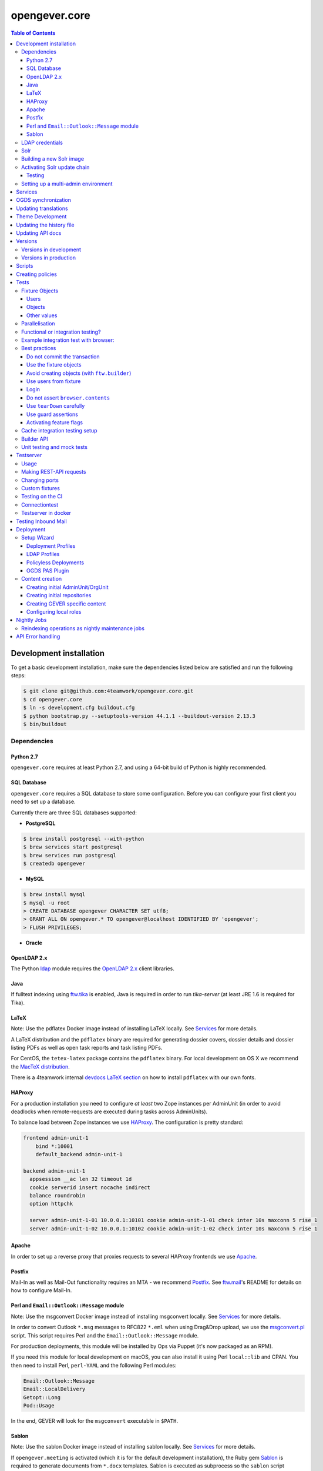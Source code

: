 opengever.core
==============

.. contents:: Table of Contents

Development installation
------------------------

To get a basic development installation, make sure the dependencies listed
below are satisfied and run the following steps:

.. code::

    $ git clone git@github.com:4teamwork/opengever.core.git
    $ cd opengever.core
    $ ln -s development.cfg buildout.cfg
    $ python bootstrap.py --setuptools-version 44.1.1 --buildout-version 2.13.3
    $ bin/buildout

Dependencies
~~~~~~~~~~~~

Python 2.7
^^^^^^^^^^

``opengever.core`` requires at least Python 2.7, and using a 64-bit build of
Python is highly recommended.

SQL Database
^^^^^^^^^^^^

``opengever.core`` requires a SQL database to store some configuration.
Before you can configure your first client you need to set up a database.

Currently there are three SQL databases supported:

- **PostgreSQL**

.. code::

    $ brew install postgresql --with-python
    $ brew services start postgresql
    $ brew services run postgresql
    $ createdb opengever

- **MySQL**

.. code::

    $ brew install mysql
    $ mysql -u root
    > CREATE DATABASE opengever CHARACTER SET utf8;
    > GRANT ALL ON opengever.* TO opengever@localhost IDENTIFIED BY 'opengever';
    > FLUSH PRIVILEGES;

- **Oracle**

OpenLDAP 2.x
^^^^^^^^^^^^

The Python `ldap <http://www.python-ldap.org/>`_ module requires the
`OpenLDAP 2.x <http://www.openldap.org/>`_ client libraries.

Java
^^^^

If fulltext indexing using `ftw.tika <https://github.com/4teamwork/ftw.tika>`_
is enabled, Java is required in order to run `tika-server` (at least JRE 1.6
is required for Tika).

LaTeX
^^^^^

Note: Use the pdflatex Docker image instead of installing LaTeX locally. See
`Services`_ for more details.

A LaTeX distribution and the ``pdflatex`` binary are required for generating
dossier covers, dossier details and dossier listing PDFs as well as open task
reports and task listing PDFs.

For CentOS, the ``tetex-latex`` package contains the ``pdflatex`` binary. For
local development on OS X we recommend the `MacTeX distribution <http://www.tug.org/mactex/>`_.

There is a 4teamwork internal `devdocs LaTeX section <https://devdocs.4teamwork.ch/latex/>`_
on how to install ``pdflatex`` with our own fonts.

HAProxy
^^^^^^^

For a production installation you need to configure *at least* two Zope
instances per AdminUnit (in order to avoid deadlocks when remote-requests are
executed during tasks across AdminUnits).

To balance load between Zope instances we use `HAProxy <http://www.haproxy.org/>`_.
The configuration is pretty standard:

.. code::

    frontend admin-unit-1
        bind *:10001
        default_backend admin-unit-1

    backend admin-unit-1
      appsession __ac len 32 timeout 1d
      cookie serverid insert nocache indirect
      balance roundrobin
      option httpchk

      server admin-unit-1-01 10.0.0.1:10101 cookie admin-unit-1-01 check inter 10s maxconn 5 rise 1
      server admin-unit-1-02 10.0.0.1:10102 cookie admin-unit-1-02 check inter 10s maxconn 5 rise 1

Apache
^^^^^^

In order to set up a reverse proxy that proxies requests to several HAProxy
frontends we use `Apache <http://httpd.apache.org/>`_.

Postfix
^^^^^^^

Mail-In as well as Mail-Out functionality requires an MTA - we recommend
`Postfix <http://www.postfix.org/>`_. See `ftw.mail <https://github.com/4teamwork/ftw.mail/>`_'s
README for details on how to configure Mail-In.

Perl and ``Email::Outlook::Message`` module
^^^^^^^^^^^^^^^^^^^^^^^^^^^^^^^^^^^^^^^^^^^

Note: Use the msgconvert Docker image instead of installing msgconvert locally.
See `Services`_ for more details.

In order to convert Outlook ``*.msg`` messages to RFC822 ``*.eml`` when using
Drag&Drop upload, we use the `msgconvert.pl <http://www.matijs.net/software/msgconv/>`_
script. This script requires Perl and the ``Email::Outlook::Message`` module.

For production deployments, this module will be installed by Ops via Puppet
(it's now packaged as an RPM).

If you need this module for local development on macOS, you can also install
it using Perl ``local::lib`` and CPAN. You then need to install Perl,
``perl-YAML`` and the following Perl modules:

.. code::

    Email::Outlook::Message
    Email::LocalDelivery
    Getopt::Long
    Pod::Usage

In the end, GEVER will look for the ``msgconvert`` executable in ``$PATH``.


Sablon
^^^^^^

Note: Use the sablon Docker image instead of installing sablon locally. See
`Services`_ for more details.

If ``opengever.meeting`` is activated (which it is for the default development
installation), the Ruby gem Sablon_ is
required to generate documents from ``*.docx`` templates. Sablon is executed
as subprocess so the ``sablon`` script provided by the sablon gem must be
accessible as the user that is running gever instances.

In order for buildout to be able to install the `Sablon` gem, you need to
have `bundler` installed. For local development on Mac OS X it is recommended
to set up your Ruby using `rbenv <https://github.com/sstephenson/rbenv>`_
and the `ruby-build <https://github.com/sstephenson/ruby-build>`_ plugin:

.. code::

    git clone https://github.com/sstephenson/rbenv.git ~/.rbenv
    git clone https://github.com/sstephenson/ruby-build.git ~/.rbenv/plugins/ruby-build
    echo 'export PATH="$HOME/.rbenv/bin:$PATH"' >> ~/.bash_profile
    echo 'eval "$(rbenv init -)"' >> ~/.bash_profile
    source ~/.bash_profile
    rbenv install 2.4.5
    gem install bundler

The installation of the ``Sablon`` gem can then be performed by buildout (by
extending from `ruby-gems.cfg <https://raw.githubusercontent.com/4teamwork/gever-buildouts/master/ruby-gems.cfg>`_).


LDAP credentials
~~~~~~~~~~~~~~~~

LDAP and AD plugins get configured as usual, using an ``ldap_plugin.xml`` file
in the profile of the respective policy package - with one exception:

Credentials for the LDAP service (bind DN and bind password) will **NEVER** be
checked in in the ``ldap_plugin.xml``, but instead will be stored machine-wide
in a file ``~/.opengever/ldap/{hostname}.json`` where ``{hostname}`` refers to
the hostname of the LDAP server.

When an OpenGever client then is created using ``opengever.setup``, the
credentials are read from that file and configured for the LDAPUserFolder as
well as the active LDAP connection.

So, for a local development installation, create the following file:

.. code::

    ~/.opengever/ldap/ldap.4teamwork.ch.json

with these contents:

.. code::

    {
      "ldap":{
        "user":"<bind_dn>",
        "password":"<bind_pw>"
      }
    }


``<bind_dn>`` and ``<bind_pw>`` refer to the username and password for the
respective user in our development LDAP tree.


Solr
~~~~

Solr is provided as a Docker image and started with other services using `docker-compose`.

Building a new Solr image
~~~~~~~~~~~~~~~~~~~~~~~~~

For Solr we need to build multi-platform images, which we do using `buildx`. First time you will need to
create a builder:

.. code::

    docker buildx create --name mybuilder --bootstrap --use

After that you can create a new image using

.. code::

    docker buildx build --platform linux/amd64,linux/arm64 -f ./docker/solr/Dockerfile -t 4teamwork/ogsolr:latest --push .

We also want to give that version another tag than latest. For this you can use `regctl` (binary can be downloaded from github, see https://github.com/regclient/regclient/blob/main/docs/regctl.md)

.. code::

    regctl image copy 4teamwork/ogsolr:latest 4teamwork/ogsolr:8.11-2


Activating Solr update chain
~~~~~~~~~~~~~~~~~~~~~~~~~~~~

The custom Solr update chain allows to propagate document updates to another Solr. This can be enabled for specific portal types.
A StatelessScriptUpdateProcessor with the name ``sync.chain`` provides a script that is using a JavaScript Script to sync the documents.

To activate the ``sync.chain``, create a `configoverlay.json` file in the `conf` directory of the Solr core or if you are using Buildout provide an overlayconfig using the ``overlayconfig`` option in the ``ftw.recipe.solr``.
See https://github.com/4teamwork/ftw.recipe.solr#supported-options for more information.

In order for the StatelessScriptUpdateProcessor to work, add the following overlayconfig under the solr section in the buildout.cfg.

.. code::

    configoverlay =
        {
            "initParams": {
                "/update/**,/query,/select,/spell": {
                    "name":"/update/**,/query,/select,/spell",
                    "path":"/update/**,/query,/select,/spell",
                    "defaults": {
                        "update.chain":"sync.chain",
                        "df":"SearchableText"
                    }
                }
            }
        }

When the ``sync.chain`` UpdateRequestProcessorChain is activated, the ``remoteCoreURL`` and ``portalTypes`` option has to be set in the ``buildout.cfg``. The ``portalTypes`` options is a comma separated list of portal_types to sync.
This is done by using the ``jvm-opts`` option:

.. code::

    [solr]
        jvm-opts = -Xms512m -Xmx512m -Xss256k -DremoteCoreURL=http://localhost:8984/solr/ris -DportalTypes=opengever.document.document,opengever.dossier.businesscasedossier

Note the other options next to ``-DremoteCoreURL``. These are options from https://github.com/4teamwork/ftw.recipe.solr#supported-options.
All the defaults from the ``jvm-opts`` section have to be set here again to not override the defaults.

Testing
^^^^^^^

Because automated testing is hard, the tests have to be done manually. This section documents the steps required to do the test setup involving two Solr instances. The manual test will determine whether the relevant documents are propagated to a remote Solr.

1. Install the RIS Solr from https://github.com/4teamwork/ris-solr#lokale-entwicklung
2. Change the RIS Solr port to ``8984`` in the buildout.cfg:

.. code::

    [solr]
    port = 8984


3. Configure the GEVER Solr as documented under `Activating Solr update chain`_
4. Start GEVER, GEVER Solr and RIS Solr
5. Go to http://localhost:8984/ and select the ``ris`` Solr core
6. Make a query with ``q=*:*`` and no active filters
7. As a result there should be no search results
8. Go to http://localhost:8080/fd/ordnungssystem/fuehrung/kommunikation/allgemeines/dossier-1 and change the dossiertitle from ``Jahresdossier 2015`` to ``Jahresdossier 2017``
9. Go back to the RIS Solr and make a query with ``q=Title:Jahresdossier 2017`` and no active filters
10. As a result the dossier with the title ``Jahresdossier 2017`` should appear
11. Go to http://localhost:8080/fd/ordnungssystem/fuehrung/kommunikation/allgemeines/dossier-1/document-1 and change the documenttitle from ``Jahresdokument`` to ``Jahresdokument RIS``
12. Go back to the RIS Solr and make a query with ``q=Title:Jahresdokument RIS`` and no active filters
13. As a result the document with the title ``Jahresdokument RIS`` should appear
14. Go to http://localhost:8080/fd/ordnungssystem/fuehrung/gemeinderecht/dossier-16/task-1 and change the tasktitle from ``Testaufgabe`` to ``Testaufgabe RIS``
15. Go back to the RIS Solr and make a query with ``q=Title:Testaufgabe RIS`` and no active filters
16. As a result there should be no search results
17. Go to http://localhost:8080/fd/ordnungssystem/fuehrung/kommunikation/allgemeines and create a new dossier with the title ``Testdossier RIS`` and select ``david.erni`` as responsible
18. Go back to the RIS Solr and make a query with ``q=Title:Testdossier RIS`` and no active filters
19. As a result the dossier with the title ``Testdossier RIS`` should appear

Setting up a multi-admin environment
~~~~~~~~~~~~~~~~~~~~~~~~~~~~~~~~~~~~

If you need a multi-admin environment, make sure the basic development dependencies above are satisfied and run the following steps:

Pleace note that the default database-name for multi-admin environment is ``opengever-multi-admin``

.. code::

    $ git clone git@github.com:4teamwork/opengever.core.git
    $ cd opengever.core
    $ ln -s development-multi-admin.cfg buildout.cfg
    $ python bootstrap.py
    $ bin/buildout
    $ bin/start_all

Go to ``http://localhost:8080/manage_main`` and click on ``Install OneGov GEVER``,

For the first admin-unit choose the following settings:

+----------------------------------+------------------------------------------+
| Property                         | Value                                    |
+==================================+==========================================+
| Deployment profile               | Choose the **Finanzdirektion (FD) (DEV)**|
+----------------------------------+------------------------------------------+
| LDAP configuration profile       | OneGovGEVER-Demo LDAP                    |
+----------------------------------+------------------------------------------+
| Import users from LDAP into OGDS | **True**                                 |
+----------------------------------+------------------------------------------+
| Development mode                 | False                                    |
+----------------------------------+------------------------------------------+
| Purge SQL                        | **True**                                 |
+----------------------------------+------------------------------------------+

For the second admin-unit choose the following settings:

+----------------------------------+--------------------------------------+
| Property                         | Value                                |
+==================================+======================================+
| Deployment profile               | Choose the **Ratskanzlei (RK) (DEV)**|
+----------------------------------+--------------------------------------+
| LDAP configuration profile       | OneGovGEVER-Demo LDAP                |
+----------------------------------+--------------------------------------+
| Import users from LDAP into OGDS | **False**                            |
+----------------------------------+--------------------------------------+
| Development mode                 | False                                |
+----------------------------------+--------------------------------------+
| Purge SQL                        | **False**                            |
+----------------------------------+--------------------------------------+

After installing both admin-units, you have to set a shared session-secret to share login-sessions between admin-units. To do this, do the following steps for both admin-units:

- Goto: ``{admin-unit}/acl_users/session/manage_secret``
- Set a ``Shared secret``

Then make sure you can login without cas re-enabling ldap as authentication plugin:

- Go to ``{admin-unit}/acl_users/ldap/manage_activateInterfacesForm``
- Make sure ``Authentication`` is enabled

It is also wise to change the CAS server URL. If you want to be able to use the gever-ui, you should set it to empty string, otherwise the frontend will try to login with CAS:

- Go to ``{admin-unit}/acl_users/cas_auth/manage_config``
- Set ``CAS Server URL`` to empty string

Lastly you have to change the admin-unit urls in the database to localhost.

- Table: ``admin_units``
- Properties: ``site_url`` and ``public_url``

PostgreSQL-Example:

.. code:: postgresql

    UPDATE admin_units SET site_url = replace("site_url", 'https://dev.onegovgever.ch', 'http://localhost:8080'), public_url = replace("public_url", 'https://dev.onegovgever.ch', 'http://localhost:8080');


Services
--------

In preparation for dockerizing ``opengever.core``, parts of the application are
extracted into dockerized services.

Currently the following services are available as Docker images and are used
for local development by default:

- `msgconvert <https://github.com/4teamwork/msgconvert>`_
- `pdflatex <https://github.com/4teamwork/pdflatex>`_
- Sablon_
- `Solr <https://github.com/4teamwork/opengever.core/blob/master/docker/solr/Dockerfile>`_

To run these services, Docker is required.
See `Get Docker <https://docs.docker.com/get-docker/>`_ for how to install
Docker on your local machine.

A `Docker Compose <https://docs.docker.com/compose/>`_ file is provided in this
repo to easily run the services.

To start the services simply run:

.. code::

  docker-compose up -d


``opengever.core`` will use the services if the service URL is configured
through environment variables. The ``development.cfg`` buildout configuration
defines these variables by default:

.. code::

  MSGCONVERT_URL=http://localhost:8090/
  SABLON_URL=http://localhost:8091/
  PDFLATEX_URL=http://localhost:8092/

To disable the use of a service, simply remove the according environment
variable or set it to an empty value.


OGDS synchronization
--------------------

For quick lookups for user information and metadata (that isn't relevant for
security), we keep a mirrored list of users, groups, and group memberships in
SQL tables in the OGDS.

Among other things, this list of users is used to determine what users are
valid assignees for various objects: If a user was removed from the LDAP, he
is still supposed to be a valid assignee for existing objects, but should not
be suggested for selection for newly created objects.

Therefore users that are already contained in the SQL tables but have
disappeared from LDAP are not removed from SQL, but instead flagged as
``inactive`` upon synchroniszation.

There's several different ways to perform the OGDS synchronization:

- It can be triggered manually from the ``@@ogds-controlpanel`` (or by directly
  visiting the ``@@sync_users`` or ``@@sync_groups`` views)
- It will automatically be done when setting up a new AdminUnit
- It can be done from the shell by running the ``bin/instance sync_ogds``
  zopectl command (the respective instance must not be running)
- For deployments, a cron job that calls ``bin/instance0 sync_ogds`` should be
  created that syncs OGDS as needed

Since the OGDS is shared between AdminUnits in the same cluster, the
synchronization will only have to be performed on one Zope instance per
cluster.


Updating translations
---------------------

Updating translations can be done with the ``bin/i18n-build`` script.
It will scan the entire ``opengever.core`` package for translation files that
need updating, rebuild the respective ``.pot`` files and sync the ``.po`` files.

Usually you work on a specific package and you want to only rebuild this package:

.. code::

    bin/i18n-build opengever.dossier

For building all packages, use the ``--all`` option:

.. code::

    bin/i18n-build --all


Theme Development
-----------------

You will need the ``sass`` command for compiling ``SCSS`` to ``CSS``. Start the
``bin/sass-watcher`` script and it will pick up changes base on filesystem
events and compile the style files automatically for you.

There is a ``Gemfile`` to help make ``SASS`` versions consistent across
development environments. Please refer to http://bundler.io/ for more details.


Updating the history file
-------------------------

The history file is generated automatically from files in the ``changes``
directory using towncrier when making a release with ``zest.releaser``.
For this you must have installed the ``zestreleaser.towncrier`` plugin.

To preview the generated history file you can run:

.. code::

    towncrier build --draft --version <version-number>

To add a changelog entry, create a file in the ``changes`` directory using the
issue/ticket number as filename and add one of ``.feature``, ``.bugfix``,
``.other`` as extension to signify the change type (e.g. 6968.feature).

The file should just contain the text describing your change followed by your
Github username in brackets. Example:

.. code::

    Fix critical bug. [Susanne]


Updating API docs
-----------------

In order to build the Sphinx API docs locally, use the provided
``bin/docs-build-public`` script:

.. code::

    bin/api-docs-build

This will build the docs (using the ``html`` target by default). If you'd like
to build a different output format, supply it as the fist argument to the
script (e.g. ``bin/docs-build-public latexpdf``).

If you made changes to any schema interfaces that need to make their way into
the docs, you need to run the ``bin/instance dump_schemas`` script before
running the ``docs-build-public`` script:

.. code::

    bin/instance dump_schemas

This will update the respective schema dumps in ``docs/schema-dumps/`` that
are then used by the ``docs-build-public`` script to render restructured text
schema docs.


Versions
--------

Versions are pinned in the file ``versions.cfg`` in the ``opengever.core``
package.

Versions in development
~~~~~~~~~~~~~~~~~~~~~~~

In order to add a new dependency or to update one or many dependencies,
follow these steps:

1. Append new and changed version pinnings at the end of the ``[versions]``
   section in the ``versions.cfg`` in your local ``opengever.core`` checkout.
2. Run ``bin/cleanup-versions-cfg``, review and confirm the changes.
   This script removes duplicates and sorts the dependencies.
3. Commit the changes to your branch and submit it along with other changes as
   pull request.


Versions in production
~~~~~~~~~~~~~~~~~~~~~~

For production deployments, the ``versions.cfg`` of a tag can be included
with a raw github url in buildout like this:

.. code:: ini

    [buildout]
    extends =
        https://raw.githubusercontent.com/4teamwork/opengever.core/2017.4.0/versions.cfg



Scripts
-------
Scripts are located in ``/scripts``.


**Repository configuration:**

`convert_csv_repository_to_xlsx.py <https://github.com/4teamwork/opengever.core/blob/master/scripts/convert_csv_repository_to_xlsx.py>`:
Converts repository configuration from old format (repository.csv) to new format (xlsx).


*You have to install openpyxl to run this script!*

.. code::

    bin/zopepy scripts/convert_csv_repository_to_xlsx.py <path to repository csv file> <path for new xlsx file>


Creating policies
-----------------
A script to semi-automatically create policies is provided as ``bin/create-policy``. The script runs in interactive mode and generates policies based on the questions asked. Policies are stored in the source directory ``src``.

Policy templates are available from the ``opengever.policytemplates`` package. At the time of writing there is only one policy template for simple SaaS policies.

Once a new policy has been generated the following things need to be added manually:

- an initial repository (as excel file)
- initial template files, if required
- initial sablon templates, if required
- Some more complex confiuration options like retention periods and multiple inboxes/template folders


Tests
-----

Fixture Objects
~~~~~~~~~~~~~~~

The fixture objects can be accessed on test-classes subclassing
``IntegrationTestCase`` with attribute access (``self.dossier``).

Users
^^^^^

.. <fixture:users>

- ``self.administrator``: ``nicole.kohler``
- ``self.archivist``: ``archivist``
- ``self.committee_responsible``: ``franzi.muller``
- ``self.dossier_manager``: ``dossier_manager``
- ``self.dossier_responsible``: ``robert.ziegler``
- ``self.foreign_contributor``: ``james.bond``
- ``self.limited_admin``: ``limited_admin``
- ``self.manager``: ``admin``
- ``self.meeting_user``: ``herbert.jager``
- ``self.member_admin``: ``member_admin``
- ``self.propertysheets_manager``: ``propertysheets_manager``
- ``self.reader_user``: ``lucklicher.laser``
- ``self.records_manager``: ``records_manager``
- ``self.regular_user``: ``regular_user``
- ``self.secretariat_user``: ``jurgen.konig``
- ``self.service_user``: ``service_user``
- ``self.test_user``: ``test_user_1_``
- ``self.webaction_manager``: ``webaction_manager``
- ``self.workspace_admin``: ``fridolin.hugentobler``
- ``self.workspace_guest``: ``hans.peter``
- ``self.workspace_member``: ``beatrice.schrodinger``
- ``self.workspace_owner``: ``gunther.frohlich``

.. </fixture:users>

Objects
^^^^^^^

.. <fixture:objects>

.. code::

  - self.committee_container
    - self.committee
      - self.cancelled_meeting
      - self.decided_meeting
      - self.decided_proposal
      - self.meeting
      - self.period
      - self.submitted_proposal
    - self.committee_participant_1
    - self.committee_participant_2
    - self.committee_president
    - self.empty_committee
    - self.inactive_committee_participant
  - self.inbox_container
    - self.inbox
      - self.inbox_document
      - self.inbox_forwarding
        - self.inbox_forwarding_document
    - self.inbox_rk
  - self.private_root
    - self.private_folder
      - self.private_dossier
        - self.private_document
        - self.private_mail
  - self.repository_root
    - self.branch_repofolder
      - self.leaf_repofolder
        - self.cancelled_meeting_dossier
        - self.closed_meeting_dossier
        - self.decided_meeting_dossier
        - self.disposition
        - self.disposition_with_sip
        - self.dossier
          - self.document
          - self.draft_proposal
          - self.inbox_task
          - self.info_task
          - self.mail_eml
          - self.mail_msg
          - self.private_task
          - self.proposal
            - self.proposaldocument
          - self.removed_document
          - self.sequential_task
            - self.seq_subtask_1
            - self.seq_subtask_2
            - self.seq_subtask_3
          - self.shadow_document
          - self.subdossier
            - self.empty_document
            - self.subdocument
            - self.subsubdossier
              - self.subsubdocument
          - self.subdossier2
          - self.task
            - self.subtask
            - self.taskdocument
        - self.empty_dossier
        - self.expired_dossier
          - self.expired_document
          - self.expired_task
        - self.inactive_dossier
          - self.inactive_document
          - self.inactive_task
        - self.meeting_dossier
          - self.meeting_document
          - self.meeting_task
            - self.meeting_subtask
        - self.offered_dossier_for_sip
        - self.offered_dossier_to_archive
        - self.offered_dossier_to_destroy
        - self.protected_dossier
          - self.protected_document
        - self.protected_dossier_with_task
          - self.protected_document_with_task
          - self.task_in_protected_dossier
        - self.resolvable_dossier
          - self.resolvable_subdossier
            - self.resolvable_document
    - self.empty_repofolder
    - self.inactive_repofolder
  - self.templates
    - self.ad_hoc_agenda_item_template
    - self.asset_template
    - self.docprops_template
    - self.dossiertemplate
      - self.dossiertemplatedocument
      - self.subdossiertemplate
        - self.subdossiertemplatedocument
    - self.empty_template
    - self.meeting_template
      - self.paragraph_template
    - self.normal_template
    - self.proposal_template
    - self.recurring_agenda_item_template
    - self.sablon_template
    - self.subtemplates
      - self.subtemplate
    - self.tasktemplatefolder
      - self.tasktemplate
  - self.workspace_root
    - self.workspace
      - self.todo
      - self.todolist_general
      - self.todolist_introduction
        - self.assigned_todo
        - self.completed_todo
      - self.workspace_document
      - self.workspace_folder
        - self.workspace_folder_document
      - self.workspace_mail
      - self.workspace_meeting
        - self.workspace_meeting_agenda_item

.. </fixture:objects>

Other values
^^^^^^^^^^^^

.. <fixture:raw>

- ``self.committee_id``: ``1``
- ``self.empty_committee_id``: ``2``

.. </fixture:raw>



Parallelisation
~~~~~~~~~~~~~~~

Use ``bin/mtest`` for running all test in multiple processes. Alternatively ``bin/test`` runs the tests in sequence.
The multi process script distributes the packages (e.g. ``opengever.task``, ``opengever.base``, etc) into multiple processes,
trying to balance the amount of test suites, so that it speeds up the test run.

The ``bin/mtest`` script can be configured with environment variables:

- ``MTEST_PROCESSORS`` - The amount of processors used in parallel. It should be no greater than the amount
  of available CPU cores. Defaults to ``4``.

Functional or integration testing?
~~~~~~~~~~~~~~~~~~~~~~~~~~~~~~~~~~

We are shifting the tests from the older functional testing layer to the newer
integration testing layer.

**Integration testing:**

- Should be used for new tests!
- Comes with a preinstalled `testing fixtures`_.
- Transactions are disabled for isolation purposes: `transaction.commit` is not allowed in tests.
- Uses ``ftw.testbrowser``'s ``TraversalDriver``.

**Functional testing:**

- Should *not be used* for new tests, when possible.
- Is factory-based, using ``ftw.builder``.
- Uses transactions.
- Limited / slow database isolation: a fresh setup is necessary for each test.


Example integration test with browser:
~~~~~~~~~~~~~~~~~~~~~~~~~~~~~~~~~~~~~~

.. code:: python

   from ftw.testbrowser import browsing
   from ftw.testbrowser.pages import statusmessages
   from opengever.testing import IntegrationTestCase

   class TestExampleView(IntegrationTestCase):

       @browsing
       def test_example_view(self, browser):
           self.login(self.dossier_responsible, browser)
           browser.open(self.dossier, view='example_view')
           statusmessages.assert_no_error_messages()


Best practices
~~~~~~~~~~~~~~

These best practices apply to the new **integration testing** layer.

Do not commit the transaction
^^^^^^^^^^^^^^^^^^^^^^^^^^^^^

Committing the transaction will break isolation.
The testing layer will prevent you from interacting with the transaction.

Use the fixture objects
^^^^^^^^^^^^^^^^^^^^^^^

The `testing fixtures`_ create content objects, users, groups and client
configurations (admin units, org units) which are available for all tests.
They can and should be modified to the needs of the test.

Avoid creating objects (with ``ftw.builder``)
^^^^^^^^^^^^^^^^^^^^^^^^^^^^^^^^^^^^^^^^^^^^^

Creating objects with ``ftw.builder`` or with ``ftw.testbrowser`` is expensive
because it takes a moment to index the object.
Therefore we want to avoid creating unnecessary objects within the tests
so that the tests are faster overall.

Tests which have the job to test object creation (e.g. through the browser)
obviously need to actually create an object, all other tests should try to
reuse objects from the fixture and modify them as needed.

Use users from fixture
^^^^^^^^^^^^^^^^^^^^^^

The fixture provides a set of standard users which should be used in tests.
Do not use ``plone.app.testing``'s test user with global roles as it does
not reflect properly how the security model of GEVER works.
In order to test features which can only be executed by the system or by a
``Manager``-user, the ``plone.app.testing``'s site owner may be used.

Login
^^^^^

Integration tests start with *no user logged in*.
The first thing each test should do, is to log in the user with the fewest
privileges required for doing the task under test.

The login command should *not* be moved to the ``setUp`` method; it should be
clearly visible at the beginning of each test, so that a reader has the necessary
context without scrolling to the top of the file.

When authenticated preparations are required in the ``setUp`` method, use
``self.login`` as a context manager in order to cleanup the authentication
on exit, so that the tests still start anonymously.

.. code:: python

   from opengever.testing import IntegrationTestCase
   from ftw.testbrowser import browsing

   class TestExampleView(IntegrationTestCase):

       def setUp(self):
           super(TestExampleView, self).setUp()
           with self.login(self.administrator):
               self.dossier.prepare_for_test()

       def test_server_side(self):
           self.login(self.dossier_responsible)
           self.assertTrue(self.dossier.can_do_important_things())

       @browsing
       def test_client_side_with_browser(self, browser):
           self.login(self.regular_user, browser)
           browser.open(self.dossier)
           browser.click_on('Do important things')



Do not assert ``browser.contents``
^^^^^^^^^^^^^^^^^^^^^^^^^^^^^^^^^^

The statement `self.assertIn('The label', browser.contents)` will print the
complete HTML document as failure message.
This is distracting and not useful at all.

Instead you should select specific nodes and do assertions on those nodes, e.g.

.. code:: python

   from opengever.testing import IntegrationTestCase
   from ftw.testbrowser import browsing

   class TestExampleView(IntegrationTestCase):

       @browsing
       def test_label(self, browser):
           self.assertEquals('The label',
                             browser.css('label.foo').first.text)

This allows the browser to help when print a nice error message when the node
was not found:
``NoElementFound: Empty result set: browser.css("label.foo") did not match any nodes.``

When the view does not return a complete HTML document but, for example, a status
only (``OK``), or it is some kind of API endpoint, ``browser.contents`` may be
asserted.


Use ``tearDown`` carefully
^^^^^^^^^^^^^^^^^^^^^^^^^^

Do not tear down changes which are taken care of by some kind of isolation:

- Do *not* tear down ZODB changes: the ZODB is isolated by ``plone.app.testing``.
- Do *not* tear down SQL changes: we take care of that in the SQL testing layer
  with savepoints / rollbacks.
- Do *not* tear down component registry changes (e.g. new adapters, utilities,
  event handlers) as this is taken care of by the
  `COMPONENT_REGISTRY_ISOLATION`_ layer.
- *Do* tear down modifications in environment variables (``os.environ``).
- *Do* tear down modifications stored in module globals (e.g.
  transmogrifier sections).

Use guard assertions
^^^^^^^^^^^^^^^^^^^^

When your test expects a specific state in order to work properly, this state
should be ensured by using guard assertions.

.. code:: python

    def test_closing_dossier(self):
        self.assertTrue(self.dossier.is_open(),
                        'Precondition: assumed dossier to be open')
        self.dossier.close()
        self.assertFalse(self.dossier.is_open())

If the ``self.dossier`` is changed to be not open by default anymore, the failure
should tell us that a precondition was no longer met rather than implying that
the ``close()`` method is broken.
The statement also acts as "given"-statement and a reader can easily figure out
what the precondition is, because it is visually separated.

Alternatively a precondition can be ensured by setting the state of the object:

.. code:: python

    def test_title_is_journalized_on_action(self):
        self.dossier.title = u'The dossier'
        action(self.dossier)
        self.assertEquals(u'The dossier',
                          last_journal_entry(self.dossier).title)

Activating feature flags
^^^^^^^^^^^^^^^^^^^^^^^^

Feature flags can by activated test-case-wide by setting a tuple of all
required flags:

.. code:: python

    class TestDossierTemplate(IntegrationTestCase):
        features = ('dossiertemplate',)

When a feature should not be activated test-case-wide it can be activated
within a single test:

.. code:: python

    class TestTemplates(IntegrationTestCase):

        def test_adding_dossier_template(self):
            self.activate_feature('meeting')


See the `list of feature flags <https://github.com/4teamwork/opengever.core/blob/master/opengever/testing/integration_test_case.py>`_.


Cache integration testing setup
~~~~~~~~~~~~~~~~~~~~~~~~~~~~~~~

When developing ``opengever.core``, a developer often runs a single test module,
with ``bin/test -m opengever.dossier.tests.test_activate`` for instance.
This will set up a complete fixture each time.
In order to speed up the feedback loop when developing,
we try to cache the database after setting up the fixture.
This will speed up the test runs, but it also makes the result inaccurate:
if the cachekeys do not detect a relevant change, we may not realize
that something breaks.

Because the results are not accurate and this is an experiment, the feature is
considered experimental and therefore disabled by default.

You can enable the feature by setting an environment variable:

.. code:: sh

    GEVER_CACHE_TEST_DB=true bin/test -m opengever.dossier.tests.test_activate

There is also a binary which does that for you for just one run for convenience:

.. code:: sh

    bin/test-cached -m opengever.dossier.tests.test_activate

You can manually remove / rebuild the caches:

.. code:: sh

    ./bin/remove-test-cache

This feature is disabled on the CI server.

When the environment variable ``GEVER_CACHE_VERBOSE`` is set to ``true``,
a list of modified files will be printed whenever a cachekey is invalidated.
This can be useful to debug problems with the fixture cache:

.. code:: sh

    GEVER_CACHE_VERBOSE=true bin/test-cached -m opengever.dossier.tests.test_activate


Builder API
~~~~~~~~~~~

This project uses the `ftw.builder <http://github.com/4teamwork/ftw.builder>`_ package based on the `Builder pattern <http://en.wikipedia.org/wiki/Builder_pattern>`_ to create test data.
The opengever specific builders are located in `opengever.testing <https://github.com/4teamwork/opengever.core/blob/master/opengever/testing/builders.py>`_

To use the `Builder API` you need to import the ``Builder`` function:

.. code:: python

     from ftw.builder import Builder
     from ftw.builder import create


Then you can use the ``Builder`` function in your test cases:

.. code:: python

     dossier = create(Builder("dossier"))
     task = create(Builder("task").within(dossier))
     document = create(Builder("document")
                       .within(dossier)
                       .attach_file_containing("test_data"))

Note that when using the ``OPENGEVER_FUNCTIONAL_TESTING`` Layer the ``Builder`` will automatically do a ``transaction.commit()`` when ``create()`` is called.


Unit testing and mock tests
~~~~~~~~~~~~~~~~~~~~~~~~~~~

opengever.core has some unit tests (without a testing layer) and some mock test cases (usually
with the ``COMPONENT_UNIT_TESTING`` testing layer).

When writing unit tests (with no layer), the developer must take into account that there is no
isolation at all. The developer must make sure that neither the test nor any component used
in the test leaks, or isolation must be ensured manually.
The developer should also take into account that components under tests (or their dependencies)
may be changed in the future.

By leaking we mean any kind of thing changed outside of the test scope. This includes registering
components (adapters, utilites), changing globals (``setSite``, registering transmogrifier
blueprints, environment variables) or any other action that can influence other components later.

If a developer cannot guarantee that the test is not leaking he/she shall not write a unit test,
but use at least the ``COMPONENT_UNIT_TESTING`` layer or write an integration test.

The ``COMPONENT_UNIT_TESTING`` provides a minimal isolation of z3 componentes (adapters,
utilites) and registers basic adapters such as annotations.

When using mock tests cases, which discourage from in general, always import the
``MockTestCase`` from ``ftw.testing`` in order to be compatible with ``COMPONENT_UNIT_TESTING``.


Testserver
----------

GEVER provides a testserver which sets up a GEVER in testing mode with a real HTTP server so that
other applications and components can be tested.
The testserver installs the standard GEVER testing fixture.
By telling the server when to setup and teardown for each test it makes sure that the database is
isolated and rolled back properly for each test.

Usage
~~~~~

In order to run the testserver, a local `Development installation`_ needs to be installed.
Once installed properly, the server can be started with ``bin/testserver``:

.. code::

   ./bin/testserver -v
   Plone:  http://localhost:55001/plone
   XMLRPC: http://localhost:55002
   ...
   18:13:39 [ ready ] Started Zope 2 server

Use the `-v` flag in order to make errors and exceptions appear on `stderr`.

Next you need to tell the testserver that you will now run a test:

.. code::

   ./bin/testserverctl zodb_setup

Then you can make requests to ``http://localhost:55001/plone`` and use all the content and users generated by the fixture.
It will be the exact same each run. The administrator login is ``admin`` and ``secret``.

Once your test is finished you should tear down and re-setup for the next test in order to isolate the database properly:

.. code::

   ./bin/testserverctl zodb_teardown
   ./bin/testserverctl zodb_setup


Making REST-API requests
~~~~~~~~~~~~~~~~~~~~~~~~

The testserver sets up a ``service.user`` which has a REST-API service key and is allowed to impersonate other users.
This is important for testing applications which use the REST-API.
The service key can be downloaded
`here <https://github.com/4teamwork/opengever.core/blob/master/opengever/testing/assets/service_user_generic.private.json>`.


Changing ports
~~~~~~~~~~~~~~

The ports used by the testserver can easily be changed through environment variables:

- ``ZSERVER_PORT`` - the port of the GEVER http server (default: ``55001``)
- ``TESTSERVER_CTL_PORT`` - the port of the XMLRPC control server (default: ``55002``).
- ``SOLR_PORT`` - the port of the Solr server which is controlled by the testserver (default: ``55003``).
- ``TESTSERVER_REUSE_RUNNING_SOLR`` -  reuse the solr on the given port (default: ``None``).


Custom fixtures
~~~~~~~~~~~~~~~

A custom fixture can be loaded in the testserver.
This is helpful when other projects are testing GEVER integration and need specific content.
The custom fixture can be defined with an environment variable:

.. code::

   FIXTURE=~/projects/myproject/gever/fixture.py ./bin/testserver

The fixture will be loaded into the testserver process with the dottedname
``customfixture.fixture``; the package name is always ``customfixture``.
It is possible to import local files of this folder with ``import .otherfile``.

Example fixture:

.. code::

   from opengever.testing.fixtures import OpengeverContentFixture

   class Fixture(OpengeverContentFixture):

       def __init__(self):
           super(Fixture, self).__init__()
           with self.freeze_at_hour(20):
               self.create_my_custom_content()

The fixture class name defaults to ``Fixture`` and can be changed with the environment
variable ``FIXTURE_CLASS``.



Testing on the CI
~~~~~~~~~~~~~~~~~

When developing third party applications, it is best practice to use a tape recording system.
In local development, a real testserver should be started and tapes of its responses should be recorded.
Those tapes should be committed to GIT so that no GEVER needs to be installed when running the tests on the CI - it will
simply pull the tapes.

Whenever the application needs to support a new version of GEVER, a developer records all tapes when running a new version
of the testserver, so that compatibility with the new version can be proven.


Connectiontest
~~~~~~~~~~~~~~

The connection from the ``testserverctl`` to the XMLRPC-Server can be tested with ``bin/testserverctl connectiontest``.
This will result in a "Connection refused" error as long as the testserver is starting and will do nothing when the server is ready for the first ``isolate`` or ``zodb_setup``.
This can be used as docker healthcheck.

Testserver in docker
~~~~~~~~~~~~~~~~~~~~

You can run testserver with docker-compose: ``docker-compose up testserver``.
See the `testerver docker readme <docker/testserver/README.md>`_.

If you are using the testserver in another project and want to have a docker-compose file there,
see the ``docker-compose.testserver.yml`` file for a minimal working example.
It contains commented example on how insert your custom fixture as volume.


Testing Inbound Mail
--------------------

For easy testing of inbound mail (without actually going through an MTA) there's
a script ``bin/test-inbound-mail`` that can be used to test creation of inbound
mail:

``cat testmail.eml | bin/test-inbound-mail``

The script assumes you got an instance running on port ``${instance:http-address}``, a GEVER client called ``fd`` and an omelette with ``ftw.mail`` in it installed. It will then feed the mail from stdin to
the ``ftw.mail`` inbound view, like Postfix would.


Deployment
----------

The following section describes some aspects of deploying OneGov GEVER. If you need an example of a simple deployment profile have a look at the examplecontent profiles, see: https://github.com/4teamwork/opengever.core/tree/master/opengever/examplecontent.


Setup Wizard
~~~~~~~~~~~~

The manage_main view of the Zope app contains an additional button "Install OneGov GEVER" to add a new deployment. It leads to the setup wizard where a deployment profile and an LDAP configuration profile can be selected.

The setup wizard can be configured with the following environment variable:

- ``IS_DEVELOPMENT_MODE`` - If set pre-selects the following options in the setup wizard: Import of LDAP users, Development Mode and Purge SQL. Currently these are all available options.


Deployment Profiles
^^^^^^^^^^^^^^^^^^^

Deployment profiles can be selected in the setup wizard. They are used to link a Plone site with its corresponding ``AdminUnit`` and they usually include a policy profile, additional init profiles and further Plone-Site configuration options. Deployment profiles are configured in ZCML:

.. code:: xml

    <configure
        xmlns="http://namespaces.zope.org/zope"
        xmlns:opengever="http://namespaces.zope.org/opengever"
        i18n_domain="my.package">

        <opengever:registerDeployment
            title="Development with examplecontent"
            policy_profile="opengever.examplecontent:default"
            additional_profiles="opengever.setup:repository_root,
                                 opengever.setup:default_content,
                                 opengever.examplecontent:init"
            admin_unit_id="admin1"
            />

    </configure>

See https://github.com/4teamwork/opengever.core/blob/master/opengever/setup/meta.py for a list of all possible options.


LDAP Profiles
^^^^^^^^^^^^^

LDAP profiles can be selected in the setup wizard. They are used to install an LDAP configuration profile. LDAP profiles are configured in ZCML:

.. code:: xml

    <configure
        xmlns="http://namespaces.zope.org/zope"
        xmlns:opengever="http://namespaces.zope.org/opengever"
        i18n_domain="my.package">

        <opengever:registerLDAP
            title="4teamwork LDAP"
            ldap_profile="opengever.examplecontent:4teamwork-ldap"
            />

    </configure>

See https://github.com/4teamwork/opengever.core/blob/master/opengever/setup/meta.py for a list of all possible options.

Policyless Deployments
^^^^^^^^^^^^^^^^^^^^^^

For policyless deployments, the Plone site can be created with a stock profile, and most settings and content will be set up in a second step, via the import of a Bundle with a ``configuration.json``.

Select "Policyless Deployment" and "Policyless LDAP" on the setup screen to create a minimal policyless Plone site. OGDS sync will not be performed yet during Plone site creation, since LDAP settings will be imported later.

Then, using the ``@@import-bundle`` view, import a Bundle containing the appropriate content as well as a ``configuration.json``.

Example for a ``configuration.json``:

.. code:: json

    {
      "units": {
        "admin_units": [
          {
            "unit_id": "musterstadt",
            "title": "Musterstadt",
            "ip_address": "127.0.0.1",
            "site_url": "http://localhost:8080/ogsite",
            "public_url": "http://localhost:8080/ogsite",
            "abbreviation": "MS"
          }
        ],
        "org_units": [
          {
            "unit_id": "musterstadt",
            "title": "Musterstadt",
            "admin_unit_id": "musterstadt",
            "users_group_name": "users_group",
            "inbox_group_name": "inbox_group"
          }
        ]
      },
      "registry": {
        "opengever.workspace.interfaces.IWorkspaceSettings.is_feature_enabled": true
      }
    }


Because in policyless deployments no LDAP Plugin will be installed, the ``ogds-sync`` service is required to get a functioning OGDS. For local development, the ``ogds-sync`` service can be installed as follows:

.. code:: bash

    cd ~/src
    git clone git@github.com:4teamwork/ogds-sync.git
    cd ogds-sync
    cp .env.sample .env
    vim .env

You can use the following as a base for an `.env` file for local development (substituting the LDAP_BIND_PASSWORD from your local ``~/.opengever/ldap/ldap.4teamwork.ch.json``):

.. code:: bash

    OGDS_DSN=postgresql://<your-macos-username>@host.docker.internal/<ogds-db-name>

    LDAP_PROFILE=DS389
    LDAP_URL=ldaps://ldap.4teamwork.ch
    LDAP_BIND_DN=cn=OGAdmin,ou=OneGovGEVER,dc=4teamwork,dc=ch
    LDAP_BIND_PASSWORD='REPLACEME'
    LDAP_USER_BASE_DN=ou=Users,ou=Dev,ou=OneGovGEVER,dc=4teamwork,dc=ch
    LDAP_GROUP_BASE_DN=ou=Groups,ou=Dev,ou=OneGovGEVER,dc=4teamwork,dc=ch

After a policyless GEVER Plone site has been set up, and the SQL tables created, you can perform the initial sync:

.. code:: bash
    docker compose run --rm ogds-sync ogds-sync

And then start the ogds-sync service:

.. code:: bash
    docker compose up


In order for authentication to work on a local policyless deployment, you need to configure a CAS portal. You can run one locally, or just configure the DEV one:

- http://localhost:8080/ogsite/acl_users/cas_auth/manage_config
- Set ``https://dev.onegovgever.ch/portal/cas`` for the CAS Server URL


OGDS PAS Plugin
^^^^^^^^^^^^^^^

This plugin serves as a replacement for the LDAP/AD PAS plugins to enumerate users and groups from OGDS instead of LDAP. Because it's still experimental, it's not installed by default, expect for policyless deployments. In order to install it, and have it function as intended, the following needs to be done:

- Make sure a plugin is present that can perform authentication (e.g. ``cas_auth``)
- Add an instance of "OGDS Authentication Plugin" in ZMI
- In the "Cache" tab of the plugin, associate it with "RAMCache"
- In the "Activate" tab of the plugin, enable all its capabilities
- Move the OGDS plugin to the top of the list for properties plugins (acl_users -> plugins -> Properties Plugins -> move ``ogds_auth`` to the top)
- Disable all of the LDAP plugin's capabilities

The plugin does not perform authentication itself. It therefore requires another ``IAuthenticationPlugin`` to be present, activated and capable to authenticate users for the given deployment.

For programmatic installation during setup, the ``install_ogds_auth_plugin`` helper function in ``opengever.ogds.auth.plugin`` may be used to perform the steps listed above.


Content creation
~~~~~~~~~~~~~~~~

Opengever defines four additional generic setup setuphandlers to create initial `AdminUnit` and `OrgUnit` OGDS entries, create initial  documents/document templates, configure local roles and create an initial repository. Of course ``ftw.inflator`` content creation is available as well, for details see https://github.com/4teamwork/ftw.inflator.


Creating initial AdminUnit/OrgUnit
^^^^^^^^^^^^^^^^^^^^^^^^^^^^^^^^^^

Add a ``unit_creation`` folder to your generic setup profile. To that folder add the files ``admin_units.json`` and/or ``org_units.json``. The content is created when the generic setup profile is applied. Note also that this content is created before ``ftw.inflator`` content and before all the other custom gever content creation handlers.


AdminUnit example:

.. code:: json

    [
      {
        "unit_id": "admin1",
        "title": "Admin Unit 1",
        "ip_address": "127.0.0.1",
        "site_url": "http://localhost:8080/admin1",
        "public_url": "http://localhost:8080/admin1",
        "abbreviation": "A1"
      }
    ]

OrgUnit example:

.. code:: json

  [
    {
      "unit_id": "org1",
      "title": "Org Unit 1",
      "admin_unit_id": "admin1",
      "users_group_id": "og_demo-ftw_users",
      "inbox_group_id": "og_demo-ftw_users"
    }
  ]


Creating initial repositories
^^^^^^^^^^^^^^^^^^^^^^^^^^^^^

Gever repositories are initialized from an excel file. To add initial repository setup add a folder ``opengever_repositories`` to your generic setup profile. Each ``*.xlsx`` file in that folder will then be processed, the filename will serve as the ID for the repository root. See `ordnungssystem.xlsx <https://github.com/4teamwork/opengever.core/blob/master/opengever/examplecontent/profiles/repository_minimal/opengever_repositories/ordnungssystem.xlsx>`_ for an example. Note that this setuphandler is called after `ftw.inflator` but before custom GEVER content.


Creating GEVER specific content
^^^^^^^^^^^^^^^^^^^^^^^^^^^^^^^

Documents and Document templates are created with a customized ``ftw.inflator`` pipeline since they need special handling to have correct initial file versions. Thus documents should never be created with ``ftw.inflator`` but always with our customized pipeline. Since the custom pipeline is based on ``ftw.inflator`` we suggest to create all gever-content with this new pipeline.

To create content add an ``opengever_content`` folder to your generic setup profile. All JSON files in this folder are then processed similar to ``ftw.inflator``. Note that this setuphandler is called after `ftw.inflator`.


Configuring local roles
^^^^^^^^^^^^^^^^^^^^^^^

To decouple local role assignment from content creation opengever introduces a separate setuphandler to configure local roles. To configure local roles add a ``local_role_configuration`` folder to your generic setup profile. All JSON files in that folder are then processed. Note that this setuphandler is called after `ftw.inflator`.


Example configuration:

.. code:: json

  [
      {
          "_path": "ordnungssystem",
          "_ac_local_roles": {
              "og_demo-ftw_users": [
                  "Contributor",
                  "Editor",
                  "Reader"
              ]
          }
      }
  ]


.. _testing fixtures: https://github.com/4teamwork/opengever.core/blob/master/opengever/testing/fixtures.py
.. _COMPONENT_REGISTRY_ISOLATION: https://github.com/4teamwork/ftw.testing#component-registry-isolation-layer
.. _Sablon: https://github.com/4teamwork/sablon


Nightly Jobs
------------

Gever offers a whole infrastructure to execute certain jobs overnight, to avoid excessive load of the instances during working hours. Nightly jobs are executed via a cronjob calling the ``NightlyJobRunner``, which will try to execute all jobs provided by the registered nightly job providers (named multiadapters of INightlyJobProvider). The ``nightly-jobs-stats`` view provides information about the status of the nightly job queue.

Reindexing operations as nightly maintenance jobs
~~~~~~~~~~~~~~~~~~~~~~~~~~~~~~~~~~~~~~~~~~~~~~~~~

We offer a high level API to create nightly maintenance jobs for reindexing operations,
which can be used in upgrade steps:

.. code:: python

    query = {'object_provides': IDexterityContent.__identifier__}
    with NightlyIndexer(idxs=["sortable_reference"],
                        index_in_solr_only=True) as indexer:
        for obj in self.objects(query, 'Index sortable_reference in Solr'):
            indexer.add_by_obj(obj)

This will register the corresponding jobs to the ``NightlyMaintenanceJobsProvider``.


API Error handling
------------------

Errors, especially client errors, are a normal part of the API. ZPublisher's ``HTTPResponse`` will set the proper error codes while ``Plone.rest`` will serialize these errors back to the client. This allows to simply raise errors such as ``BadRequest`` in the API Services, and the rest will happen automatically. This does not prevent the error from being raised and therefore be handled by ``ftw.raven`` and logged to sentry. Specific exceptions that we know will happen in normal Gever operations should not be reported to sentry, which can be easily achieved by raising an exception inheriting from ``NotReportedException``.

